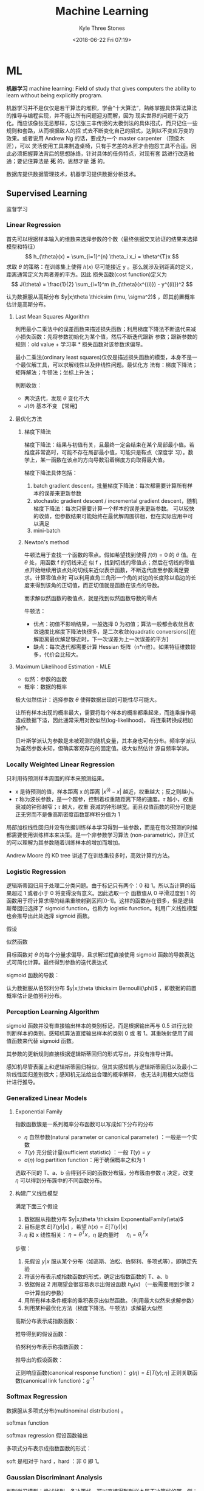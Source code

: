 #+TITLE:       Machine Learning
#+AUTHOR:      Kyle Three Stones
#+DATE:        <2018-06-22 Fri 07:19>
#+EMAIL:       kyleemail@163.com
#+OPTIONS:     H:3 num:t toc:nil \n:nil @:t ::t |:t ^:t f:t tex:t
#+HTML_MATHJAX: align: left indent: 5em tagside: left font: Neo-Euler
#+STARTUP:     latexpreview
#+TAGS:        机器学习, 统计学习
#+CATEGORIES:  机器学习

* ML
*机器学习* machine learning: Field of study that gives computers the ability to learn without being explicitly program.

机器学习并不是仅仅是若干算法的堆积，学会“十大算法”，熟练掌握具体算法算法的推导与编程实现，并不能让所有问题迎刃而解，因为
现实世界的问题千变万化。而应该像张无忌那样，忘记张三丰传授的太极剑法的具体招式，而只记住一些规则和套路，从而根据敌人的招
式去不断变化自己的招式，达到以不变应万变的效果。或者说用 Andrew Ng 的话，要成为一个 master carpenter （顶级木匠），可以
灵活使用工具来制造桌椅，只有手艺差的木匠才会抱怨工具不合适。因此必须把握算法背后的思想脉络，针对具体的任务特点，对现有套
路进行改造融通；要记住算法是 *死* 的，思想才是 *活* 的。

数据库提供数据管理技术，机器学习提供数据分析技术。

** Supervised Learning
监督学习

*** Linear Regression

首先可以根据样本输入的维数来选择参数的个数（最终依据交叉验证的结果来选择模型和特征）
\[ h_{\theta}(x) = \sum_{i=1}^{n} \theta_i x_i = \theta^{T}x \]
求取 \(\theta\) 的策略：在训练集上使得 \(h(x)\) 尽可能接近 y 。那么就涉及到距离的定义，距离通常定义为两者差的平方。因此
损失函数(cost function)定义为
\[ J(\theta) = \frac{1}{2} \sum_{i=1}^m (h_{\theta}(x^{(i)}) - y^{(i)})^2 \]

认为数据服从高斯分布 \(y|x;\theta \thicksim (\mu, \sigma^2)\) ，即其前置概率估计是高斯分布。

**** Last Mean Squares Algorithm
利用最小二乘法中的误差函数来描述损失函数；利用梯度下降法不断迭代来减小损失函数：先将参数初始化为某个值，然后不断迭代跟新
参数；跟新参数的规则：old value + 学习率 * 损失函数对该参数求偏导。

\begin{align}
\theta_j & := \theta_j - \alpha \frac{\partial}{\partial \theta_j} J(\theta) \\
& := \theta_j + \alpha \sum_{i=1}^m (y^{(i)} - h_{\theta}(x^{(i)})) x_j^{(i)}, \quad for \ every \ j \\
& := \theta_j + \alpha (y^{(i)} - h_{\theta}(x^{(i)})) x_j^{(i)}, \quad for \ every \ j; \ outer \ for \ every \ i \\
\end{align}

最小二乘法(ordinary least squares)仅仅是描述损失函数的模型，本身不是一个最优解工具，可以求解线性以及非线性问题。最优化方
法有：梯度下降法；矩阵解法；牛顿法；坐标上升法；

判断收敛：
+ 两次迭代，发现 \(\theta\) 变化不大
+ \(J(\theta)\) 基本不变 【常用】

**** 最优化方法
***** 梯度下降法

梯度下降法：结果与初值有关，且最终一定会结束在某个局部最小值。若维度非常高时，可能不存在局部最小值，可能只是鞍点（深度学
习）。数学上，某一函数在该点的方向导数沿着梯度方向取得最大值。

梯度下降法具体包括：
1. batch gradient descent，批量梯度下降法：每次都需要计算所有样本的误差来更新参数
2. stochastic gradient descent / incremental gradient descent，随机梯度下降法：每次只需要计算一个样本的误差来更新参数。
   可以较快的收敛，但参数结果可能始终在最优解周围徘徊，但在实际应用中可以满足
3. mini-batch

***** Newton's method

牛顿法用于查找一个函数的零点。假如希望找到使得 \(f(\theta) = 0\) 的 \(\theta\) 值。在 \(\theta\) 处，用函数 f 的切线来近
似 f ，找到切线的零值点；然后在切线的零值点开始继续用该点处的切线来近似表示函数，不断迭代直至参数满足要求。计算零值点时
可以利用直角三角形一个角的对边的长度除以临边的长度来得到该角的正切值，而正切值就是函数在该点的导数。

\begin{equation}
\theta := \theta - \frac{f(\theta)}{f'(\theta)} 
\end{equation}

而求解似然函数的极值点，就是找到似然函数导数的零点
\begin{equation}
\theta := \theta - \frac{\ell ' (\theta)}{\ell ''(\theta)} \\
\theta := \theta - H^{-1} _{\theta} \nabla \ell(\theta), \quad Newton-Raphson
\end{equation}

牛顿法：
+ 优点：初值不影响结果，一般选择 0 为初值；算法一般都会收敛且收敛速度比梯度下降法快很多，是二次收敛(quadratic
  conversions)[在解距离最优解足够近时，下一次误差为上一次误差的平方]
+ 缺点：每次迭代都需要计算 Hessian 矩阵（n*n维）。如果特征维数较多，代价会比较大。


**** Maximum Likelihood Estimation - MLE

+ 似然：参数的函数
+ 概率：数据的概率

极大似然估计：选择参数 \(\theta\) 使得数据出现的可能性尽可能大。

让所有样本出现的概率最大，需要将每个样本的概率都乘起来，而连乘操作易造成数据下溢，因此通常采用对数似然(log-likelihood)，
将连乘转换成相加操作。

贝叶斯学派认为参数是未被观测的随机变量，其本身也可有分布。频率学派认为虽然参数未知，但确实客观存在的固定值。极大似然估计
源自频率学派。

*** Locally Weighted Linear Regression

只利用待预测样本周围的样本来预测结果。

\begin{align}
w^{(i)} = exp \left( - \frac{(x^{(i)}-x)^2}{2\tau^2} \right) \\
\sum_i w^{(i)} (y^{(i)} - \theta^T x^{(i)})^2 
\end{align}

+ x 是待预测的值，样本距离 x 的距离 \( |x^{(i)} - x| \) 越近，权重越大；反之则越小。
+ \(\tau\) 称为波长参数，是一个超参，控制着权重随距离下降的速度。\(\tau\) 越小，权重衰减的钟形越窄；\(\tau\) 越大，权重
  衰减的钟形越宽。而且权值函数的积分可能是正无穷而不是像高斯密度函数那样积分值为 1

局部加权线性回归并没有依据训练样本学习得到一些参数，而是在每次预测的时候都需要使用训练样本来决策。是一个非参数学习算法
(non-parametric)，非正式的可以理解为其参数随着训练样本的增加而增加。

Andrew Moore 的 KD tree 讲述了在训练集较多时，高效计算的方法。

*** Logistic Regression

逻辑斯蒂回归用于处理二分类问题。由于标记只有两个：0 和 1。所以当计算的结果超过 1 或者小于 0 将变得没有意义。因此选取一个
函数值从 0 平滑过度到 1 的函数用于将计算求得的结果重映射到区间[0-1]。这样的函数存在很多，但是逻辑斯蒂回归选择了 sigmoid
function，也称为 logistic function。利用广义线性模型也会推导出此处选择 sigmoid 函数。

\begin{align}
g(z) = \frac{1}{1+e^{-z}} \\
h_{\theta}(x) = g({\theta}^T x) = \frac{1}{1 + e^{-{\theta}^T x}}
\end{align}


假设

\begin{align*}
P(y=1|x;\theta) & = h_{\theta} (x) \\
P(y=0|x;\theta) & = 1 - h_{\theta} (x) \\
P(y|x;\theta) & = (h_{\theta} (x))^y (1 - h_{\theta} (x))^{1-y}
\end{align*}

似然函数

\begin{align*}
\ell(\theta) & = ln L(\theta) \\
& = ln \prod_{i=1}^m p(y|x;\theta) \\
& = ln \prod_{i=1}^m (h_{\theta} (x^{(i)}))^{y^{(i)}} (1 - h_{\theta} (x^{(i)}))^{1-y^{(i)}} \\
& = \sum_{i=1}^m y^{(i)} ln h(x^{(i)}) + (1-y^{(i)})ln(1-h(x^{(i)}))
\end{align*}

目标函数对 \(\theta\) 的每个分量求偏导，且求解过程直接使用 sigmoid 函数的导数表达式可简化计算。最终得到参数的迭代表达式

\begin{align}
\frac{\partial}{\partial \theta_j} \ell(\theta) & = (y-h_{\theta}(x))x_j \\
\theta_j & := \theta_j + \alpha \sum_{i=1}^m(y^{(i)} - h_{\theta}(x^{(i)})) x_j^{(i)} \\
\theta_j & := \theta_j + \alpha(y^{(i)} - h_{\theta}(x^{(i)})) x_j^{(i)}
\end{align}

sigmoid 函数的导数：
\begin{equation}
g'(z) = g(z) (1-g(z))
\end{equation}

认为数据服从伯努利分布 \(y|x;\theta \thicksim Bernoulli(\phi)\) ，即数据的前置概率估计是伯努利分布。

*** Perception Learning Algorithm

sigmoid 函数并没有直接输出样本的类别标记，而是根据输出再与 0.5 进行比较判断样本的类别。感知机算法直接输出样本的类别 0 或
者 1。其重映射使用了阈值函数来代替 sigmoid 函数。

\begin{align}
g(z) = \left \{ \begin{array}{} 1 & if \ z \geq 0 \\ 0 & if \ z < 0 \end{array} \right.
\end{align}

其参数的更新规则直接根据逻辑斯蒂回归的形式写出，并没有推导计算。
\begin{align}
\theta_j & := \theta_j + \alpha(y^{(i)} - h_{\theta}(x^{(i)})) x_j^{(i)}
\end{align}

感知机尽管表面上和逻辑斯蒂回归相似，但其实感知机与逻辑斯蒂回归以及最小二阶线性回归差别很大；感知机无法给出合理的概率解释，
也无法利用极大似然估计进行推导。


*** Generalized Linear Models

**** Exponential Family
指数函数簇是一系列概率分布函数可以写成如下分布的分布

\begin{align}
p(y;\eta) = b(y) exp(\eta^T T(y) - a(\eta)) 
\end{align}

+ \(\eta\) 自然参数(natural parameter or canonical parameter) ：一般是一个实数
+ \(T(y)\) 充分统计量(sufficient statistic) ：一般 \( T(y) = y \)
+ \(a(\eta)\) log partition function：用于确保概率之和为 1

选取不同的 T、a、b 会得到不同的函数分布簇，分布簇由参数 \(\eta\) 决定，改变 \(\eta\) 可以得到分布簇中的不同函数分布。

**** 构建广义线性模型
满足下面三个假设
1. 数据服从指数分布 \(y|x;\theta \thicksim ExponentialFamily(\eta)\)
2. 目标是求 \(E[T(y)|x]\) ，希望 \(h(x)=E[T(y)|x]\)
3. \(\eta\) 和 x 线性相关： \(\eta=\theta^Tx\)，\(\eta\) 是向量时 \(\quad \eta_i = \theta_i^Tx\)  

步骤：
1. 先假设 \(y|x\) 服从某个分布（如高斯、泊松、伯努利、多项式等），即确定先验
2. 将该分布表示成指数函数的形式，确定出指数函数的 T、a、b
3. 依据假设 2 用期望会很容易表示出假设函数 \(h_{\theta}(x)\) （一般需要用到步骤 2 中计算出的参数）
4. 用所有样本条件概率的乘积表示出似然函数。（利用最大似然来求解参数）
5. 利用某种最优化方法（梯度下降法、牛顿法）求解最大似然

高斯分布表示成指数函数：
\begin{align*}
T(y) & = y \\
\eta & = \mu \\
a(\eta) & = \frac{ {\mu}^2 }{2} = \frac{ {\eta}^2 }{2} \\
b(y) & = \frac{1}{\sqrt{2\pi}} e^{\frac{-y^2}{2}}
\end{align*}

推导得到的假设函数：
\begin{align*}
h_{\theta}(x) & = E[y|x;\theta] \\
& = \mu \\
& = \eta \\
& = {\theta}^T x
\end{align*}

伯努利分布表示称指数函数：
\begin{align*}
T(y) & = y \\
\eta & = ln \frac{\phi}{1-\phi} \\
a(\eta) & = -ln(1-\phi) \\
& = ln(1+e^{\eta}) \\
b(y) & = 1
\end{align*}

推导出的假设函数：
\begin{align*}
h_{\theta}(x) & = E[y|x;\theta] \\
& = \phi \\
& = \frac{1}{1+e^{-\eta}} \\
& = \frac{1}{1+e^{-{\theta}^T x}}
\end{align*}


正则响应函数(canonical response function)： \(g(\eta) = E[T(y);\eta]\)
正则关联函数(canonical link function)：\(g^{-1}\)

*** Softmax Regression

数据服从多项式分布(multinominal distribution) 。

softmax function

\begin{align}
\phi_i = \frac{e^{\eta_i}}{\sum_{j=1}^k e^{\eta_j}}
\end{align}

softmax regression 假设函数输出

\begin{align}
h_{\theta}(x) & = E[T(y) | x;\theta] \\
& = E \left[ \left. \begin{array}{c} \mathit{1}\{y=1\} \\ \mathit{1}\{y=2\} \\ \vdots \\ \mathit{1}\{y=k-1\}  \end{array} 
\right | x;\theta \right] \\
& = \left[ \begin{array}{c} \phi_1 \\ \phi_2 \\ \vdots \\ \phi_{k-1} \end{array} \right] \\
& = \left[ \begin{array}{c} \frac{e^{\theta_1^Tx}}{\sum_{j=1}^k e^{\theta_j^Tx}} 
\\ \frac{e^{\theta_2^Tx}}{\sum_{j=1}^k e^{\theta_j^Tx}} 
\\ \vdots 
\\ \frac{e^{\theta_{k-1}^Tx}}{\sum_{j=1}^k e^{\theta_j^Tx}}
\end{array} \right]
\end{align}

多项式分布表示成指数函数的形式：
\begin{align*}
T(i) & = [ \begin{array}{} 0 & 0 & \cdots & 1_i & \cdots & 0 \end{array} ]_{k-1}^T \\
\eta & = \left[ \begin{array}{c} ln(\frac{\phi_1}{\phi_k}) \\ ln(\frac{\phi_2}{\phi_k}) \\ \vdots 
\\ ln(\frac{\phi_{k-1}}{\phi_k}) \end{array} \right] \\
a(\eta) & = -ln({\phi}_k) \\
b(y) & = 1
\end{align*}

soft 是相对于 hard ，hard ：非 0 即 1。

*** Gaussian Discriminant Analysis

判别学习模型：尝试找到一条决策线，可以直接得到新样本属于决策线的哪一侧；即由数据直接学习决策函数 f(X) 或者条件概率分布
P(Y|X) 作为预测的模型。特点：准确率更高，简化学习问题（可以对数据进行各种程度上的抽象，定义特征并使用特征）。典型的判别
模型包括： k 近邻法、感知机、决策树、逻辑斯蒂回归模型、最大熵模型、支持向量机、提升方法、条件随机场。

生成学习模型：分别为每个类别建模，判定新样本更符合哪个类别。由数据学习联合概率分布 P(Y|X) ，然后求出条件概率分布 P(Y|x)
作为预测模型。特点：可以还原出联合概率分布，学习收敛速度更快，存在隐变量时仍可以使用。典型的生成模型有：朴素贝叶斯法、隐
马尔科夫模型。

*** Mixture of Gaussian

*** Factor Analysis

*** Support Vector Machines - SVM
*SVM 的基本思想就是求解能够正确划分训练数据集并且几何间隔最大的分离超平面。* 

先写算法的最终求解方法，步骤。认为此时已经知晓所有知识。

**** 算法步骤
1. 构造含约束的最优化问题；根据 KKT 条件求得分离超平面的表达式
2. 求得相应的对偶问题
3. 利用 SMO 算法高效求解对偶问题，得到分离超平面的参数值
4. 依据分离超平面来处理新样本

再写一些术语的解释

**** 算法演进过程：

\begin{align}
\max_{w, b} & \gamma \\
s.t. \quad & y^{(i)} \left( \frac{w}{||w||} \cdot x^{(i)} + \frac{b}{||w||} \right) 
\geq \gamma, \quad i=1,2,\cdots,m
\end{align}

\begin{align}
\max_{w, b} & \frac{\hat{\gamma}}{||w||} \\
s.t. \quad & y^{(i)} \left( w \cdot x^{(i)} + b \right) \geq \hat{\gamma}, \quad i=1,2,\cdots,m
\end{align}

\begin{align}
\min_{w, b} & \frac{1}{2}||w||^2 \\
s.t. \quad & y^{(i)} \left( w \cdot x^{(i)} + b \right) \geq 1, \quad i=1,2,\cdots,m
\end{align}

\begin{align}
\min_{w, b, \color{red}{\xi_i}} & \frac{1}{2}||w||^2 + C\sum_{i=1}^m \xi_i \\
s.t. \quad & y^{(i)} \left( w \cdot x^{(i)} + b \right) \geq 1 - \xi_i, \quad i=1,2,\cdots,m \\
& \xi_i \geq 0, \quad i=1,2,\cdots,m
\end{align}

\begin{align}
\max_{\alpha} & W(\alpha) = \sum_{i=1}^m \alpha_i - 
\frac{1}{2} \sum_{i,j=1}^m y^{(i)}y^{(j)} \alpha_i\alpha_j \left \langle x^{(i)},x^{(j)} \right \rangle \\
s.t. \quad & 0 \leq \alpha_i \leq C, \quad i = 1,2,\cdots,m \\
& \sum_{i=1}^m \alpha_i y^{(i)} = 0
\end{align}

\begin{align}
\max_{\alpha} & W(\alpha) = \sum_{i=1}^m \alpha_i - 
\frac{1}{2} \sum_{i,j=1}^m y^{(i)}y^{(j)} \alpha_i\alpha_j K( x^{(i)},x^{(j)} ) \\
s.t. \quad & 0 \leq \alpha_i \leq C, \quad i = 1,2,\cdots,m \\
& \sum_{i=1}^m \alpha_i y^{(i)} = 0
\end{align}

\begin{align}
w^* & = \sum_{i=1}^m \alpha_i^* y^{(i)} x^{(i)} \\
b^* & = y^{(i)} - \sum_{i=1}^m \alpha_i^* y^{(i)} K(x^{(i)}, x^{(j)}) \\
f(x) & = sign \left( \sum_{i=1}^m \alpha_i^* y^{(i)} K(x \cdot x^{(i)}) + b^* \right)
\end{align}

1. 因为 SVM 学习算法的目标是最大化几何间隔\(\gamma\)，所以构建相应的模型，其目标函数表示为最大化几何间隔，同时约束每个训
   练样本距离分离超平面的距离大于该几何间隔。
2. 由于最终需要求解的是分离超平面的权重，所以需要利用几何间隔与函数间隔的关系，让目标函数中显示出现分离超平面的权重；即
   将目标函数和约束中的几何间隔统一改为函数间隔 \(\hat{\gamma}\)。
3. 函数间隔的取值并不影响上述最优化问题的解（当分离超平面的权重成比例变化时，函数间隔也呈现相应比例的变化），即函数间隔
   成比例变化时对不等式约束没有影响（相当于不等式的两边同时乘以该变化系数），对目标函数的优化也没有影响（目标函数的分子
   和分母同时乘以该变化系数）。为了简化模型表达式，取函数间隔为 *1* 。
4. 此时目标函数的分子为 1 ，分母为分离超平面的权重，且为求最大值。由于权重处于分母时，不利于求解，此时只需要最小化目标函
   数的分母即可。同时将权重转化为二次。此时的约束最优化问题与原问题是等价的，这是一个凸二次规划问题（convex quadratic
   programming）。Andrew Ng 讲解上述的变化都是在将非凸优化问题转化成凸优化问题。
5. 由于存在线性不可分以及 outliers 让分离超平面变差的可能。使函数间隔不再始终大于1，将函数间隔减去一个松弛变量，即函数间
   隔大于\(1-\xi_i\)。由于不再要求函数间隔始终大于1，所以可以找打一个分离超平面来分割不同的类别。但同时也不希望松弛变量
   太大，所以在目标函数中增加相应的正则化项（这里使用的是\(\ell_1\) regularization）。同时使用C来调节权重与松弛变量在目
   标含住中的比例关系。
6. 由于该凸二次规划问题求解时间复杂度较高，所以转而去求解相应的对偶问题。使用对偶问题可以高效求解，同时可以使用核函数。
7. 如果可以将特征都转换成內积的表示形式，就可以使用核函数。转换成內积形式以后，将表达式中的\(x\)转换成\(\phi(x)\) 就表示
   使用了核函数。而且并不需要知道\(\phi(x)\)的具体表达式，只需要代入\(\phi(x)^T \phi(z)\)乘积的结果，即选取的核函数的表
   达式\(K(\phi(x),\phi(z))\)就可以，这样将大大简化计算。
8. 另外转换成对偶问题后，可以使用 SMO（sequential minimal optimization）算法来高效求解参数\(\alpha_1,\cdots,\alpha_m\)

**** 术语解释
***** 原问题 - 对偶问题
虽然有很多的最优化算法可以求解该凸二次规划问题，但是当训练样本容量很大时，这些算法往往变得非常低效。而当参数满足
Karush-Kuhn-Tucker (KKT) 条件时，原问题和对偶问题的解相同；并且将原问题转换成对偶问题后，可以使用 SMO 算法高效求解，所以
才提出了原问题(primal program)及对偶问题(dual problem)。事实上这里使用的是拉格朗日对偶性(Lagrange duality)，原问题和对偶
问题的函数表达式都是拉格朗日函数(Lagrange function)。我们需要解决的问题一般都是含约束的最优化问题，而求解含约束的最优化
问题，一种有效的方法就是使用拉格朗日乘数法。使用拉格朗日乘数法首先构造拉格朗日函数，然后对拉格朗日函数参数的不同求解顺序
构成了原问题及对偶问题。

\begin{align}
\min_{w} & f(w) \\
s.t. \quad & g_i (w) \leq 0, \quad i=1,2,\cdots,k \\
& h_i (w) = 0, \quad i=1,2,\cdots,l
\end{align}

\begin{equation}
\mathcal{L}(w,\alpha,\beta) = f(w)+ \sum_{i=1}^k \alpha_i g_i(w) + \sum_{i=1}^l \beta_i h_i(w)
\end{equation}

\begin{align}
\theta_p(w) & = \max_{\alpha,\beta:\alpha_i \geq 0} \mathcal{L}(w, \alpha, \beta) \\
\min_w \theta_p(w) & = \min_w \max_{\alpha,\beta:\alpha_i \geq 0} \ L(w, \alpha, \beta) \\
p^* & = \min_w \ \theta_p(w) 
\end{align}

\begin{align}
\theta_D(\alpha, \beta) & = \min_w \mathcal{L}(w, \alpha, \beta) \\

\max_{\alpha,\beta:\alpha_i \geq 0} \theta_D(\alpha, \beta) & = \max_{\alpha,\beta:\alpha_i \geq 0}\ 
\min_w \mathcal{L}(w, \alpha, \beta) \\

d^* & = \max_{\alpha,\beta:\alpha_i \geq 0} \theta_D(\alpha, \beta)
\end{align}

\begin{equation}
d^* = \max_{\alpha,\beta:\alpha_i \geq 0}\min_w \mathcal{L}(w, \alpha, \beta) \leq
\min_w \max_{\alpha,\beta:\alpha_i \geq 0} \mathcal{L}(w, \alpha, \beta) = p^*
\end{equation}

将原始的问题转换成拉格朗日函数，其中\(\alpha_i\) 和 \(\beta_i\)都是拉格朗日乘子，而且不等式约束\(g_i(w)\leq0\)，要求其拉
格朗日乘子\(\alpha_i\geq0\)。此时只要不满足等式或者不等式约束，也就是存在一个或者多个\(i\)使得\(g_i(w) \ge 0\)或者
\(h_i(w)\neq0\)，那么求解\(\theta_p(w)\)的结果必然是无穷大；而当所有的\(i\)都满足约束时，\(\theta_p(w)=f(w)\)，此时两者
等价，再对\(\theta_p(w)\)参数\(w\)求最小，即为原始问题。也就是说，两者是等价的，相当于同一个问题。

\begin{align}
\theta_p(w) = \left\{ \begin{array}{} f(w) & 如果w满足原约束 \\
\infty & 否则 \end{array} \right.
\end{align}

而对偶问题就是调节一下求解的参数的顺序。原问题中先对参数\(\alpha,\beta\)求最大，然后对\(w\)求最小；对偶问题中先对参数
\(w\)求最小，然后再对参数\(\alpha,\beta\)求最大，也就是对调了 max 和 min 的求解顺序，仅此而已。

由于\(\max \min(\cdots) \leq \min \max(\cdots)\)，所以\(d^* \leq p^*\)。并且当\(w,\alpha,\beta\)满足 KKT 条件时，原问题的解和
对偶问题的解相同即\(p^*=d^*\)。反之也成立，即如果原问题和对偶问题的解相同，那么\(w,\alpha,\beta\)满足 KKT 条件。

\begin{align}
\frac{\partial}{\partial w_i} \mathcal{L}(w^*,\alpha^*,\beta^*) & = 0, \quad i=1,2,\cdots,n \\
\alpha_i^*g_i(w^*) & = 0, \quad i=1,2,\cdots,k \label{kkt:ducom} \\
g_i(w^*) & \leq 0, \quad i=1,2,\cdots,k \\
\alpha^* & \geq 0, \quad i=1,2,\cdots,k \\
h_i(w) & = 0, \quad i=1,2,\cdots,l \\
\end{align}

公式\(\eqref{kkt:ducom}\)称为 KKT 对偶互补条件（KKT dual complementary condition）；由此条件可知，若\(\alpha_i^* > 0\)，
则\(g_i(w^*) = 0\)。这个条件是说明 SVM 只有少数支撑向量的关键，同时也用于证明 SMO 算法收敛性。

具体到 SVM 算法，原问题的拉格朗日函数是

\begin{align}
\mathcal{L}(w,b,\xi,\alpha,\mu) = & \frac{1}{2}||w||^2 + C\sum_{i=1}^m\xi_i \notag \\
& - \sum_{i=1}^m\alpha_i[y^{(i)}(w \cdot x^{(i)} + b)-1 + \xi_i] - \sum_{i=1}^m\mu_i\xi_i \\
其中 & \alpha_i \geq 0; \mu_i \geq 0 \quad 两者都是拉格朗日乘子 \notag
\end{align}

对偶问题是拉格朗日函数的极大极小问题。首先求\(\mathcal{L}(w,b,\xi,\alpha,\mu)\)对\(w,b,\xi\)求极小，分别求导并令导数为0

\begin{align}
\nabla_w \mathcal{L}(w,b,\xi,\alpha,\mu) & = w - \sum_{i=1}^m \alpha_i y^{(i)} x^{(i)} = 0 \\
\nabla_b \mathcal{L}(w,b,\xi,\alpha,\mu) & = -\sum_{i=1}^m \alpha_i y^{(i)} = 0 \\
\nabla_{\xi_i} \mathcal{L}(w,b,\xi,\alpha,\mu) & = C - \alpha_i -\mu_i = 0
\end{align}

得到

\begin{align}
w=\sum_{i=1}^m \alpha_i y^{(i)} x^{(i)} \\
\sum_{i=1}^m \alpha_i y^{(i)} = 0 \\
C- \alpha_i -\mu_i = 0
\end{align}

将结果带入原问题的拉格朗日函数，

\begin{align}
\min_{w,b,\xi} \mathcal{L}(w,b,\xi,\alpha,\mu) = -\frac{1}{2}\sum_{i=1}^m\sum_{i=1}^m \alpha_i\alpha_j 
y^{(i)}y^{(j)} \langle x^{(i)}x^{(j)} \rangle + \sum_{i=1}^m\alpha_i
\end{align}

再对\(\min_{w,b,\xi}\mathcal{L}(w,b,\xi,\alpha,\mu)\)求参数\(\alpha\)的极大，就得到了对偶问题目标函数的表达式，连同上面得
到的约束，共同构成对偶问题：

\begin{align}
\max_\alpha & = -\frac{1}{2}\sum_{i=1}^m\sum_{i=1}^m \alpha_i\alpha_j y^{(i)}y^{(j)} 
\langle x^{(i)}x^{(j)}\rangle + \sum_{i=1}^m\alpha_i \\
s.t. \quad & = \sum_{i=1}^m \alpha_i y^{(i)} = 0 \\
& C - \alpha_i - \mu_i = 0, \quad i=1,2,\cdots,m \\
& \alpha_i = 0, \quad i=1,2,\cdots,m \\
& \mu_i \geq = 0, \quad i=1,2,\cdots,m
\end{align}

最后利用倒数第三个等式约束消去变量\(\mu_i\)，只留下变量\(\alpha_i\)，得到\(0 \leq \alpha_i \leq C\)，同时将目标函数中的
输入属性的內积\(\langle x^{(i)},x^{(j)} \rangle\)替换成核函数\(\langle \phi(x^{(i)}),\phi(x^{(j)}) \rangle\)，并且直接使
用核函数的最终形式\(K(x^{(i)},x^{(j)})\)得到对偶问题的最终形式

\begin{align}
\max_{\alpha} W(\alpha) & = \sum_{i=1}^m \alpha_i - 
\frac{1}{2} \sum_{i,j=1}^m y^{(i)}y^{(j)} \alpha_i\alpha_j K( x^{(i)},x^{(j)} ) \\
s.t. \quad & 0 \leq \alpha_i \leq C, \quad i = 1,2,\cdots,m \\
& \sum_{i=1}^m \alpha_i y^{(i)} = 0
\end{align}

***** Kernel
使用核函数的方法：将原始输入的属性值\(x\)变换成\(\phi(x)\)特征作为算法的输入（仅此而已，不知道为什么原来就一直没有看懂）。
只是在具体运用时利用了一点小技巧，并不是直接去计算映射后的值然后再去计算，而是先将原始输入属性值表示称內积的形式，然后巧
妙的用核函数来代替內积。这样做的优势：将核函数代替內积可以高效计算；同时可以将特征映射到高维空间，从而将原来线性不可分的
问题转换成线性可分。

一般来说，如果输入空间\(x^{(i)} \in \mathbb{R}^n\)，对应的标记有两类\(y^{(i)} \in \{-1,1\}\)，如果能用\(\mathbb{R}^n\)中
的一个超曲面将正负实例正确分开，则称这个问题为非线性可分问题。而非线性问题往往不好求解，一般采取非线性变换， *将非线性问
题转换成线性问题* ，通过求解变换后的线性问题来得到原来的非线性问题的解。

用线性分类方法求解非线性问题分为两步：首先使用一个变换将原空间的数据映射到新空间；然后在新空间里用线性分类学习方法从训练
数据中学习分类模型。核技巧就是这样的方法。支撑向量机使用核技巧的基本想法就是通过一个非线性变换将输入空间对应到一个特征空
间，使得在输入空间\(\mathbb{R}^n\)中的超曲面对应于特征空间\(\mathcal{H}\)中的超平面，这样学习任务通过在特征空间中求解线
性支持向量机就可以完成。其中输入空间为欧式空间\(\mathbb{R}^n\)或离散空间，特征空间为希尔伯特空间\(\mathcal{H}\)（no see）。

设\(\mathcal{X}\)是输入空间，\(\mathcal{H}\)为特征空间，如果存在一个从\(\mathcal{X}\)到\(\mathcal{H}\)的映射，
\[\phi(x):\mathcal{X} \to \mathcal{H} \]使得对所有的\(x,z \in \mathcal{X}\)，函数\(K(x,z)\)满足\[K(x,z)=\phi(x) \cdot
\phi(z)\]则称\(K(x,z)\)为核函数。

核函数的想法是，在学习和预测时，只使用核函数\(K(x,z)\)，而不显示的定义映射函数\(\phi\)，这将比直接计算\(\phi(x) \cdot
\phi(z)\)容易的多。由于算法中所有的属性值（例如目标函数和决策函数）都可以表示成內积的形式\(\langle x,z \rangle\)，因为需
要将所有的\(x\)都替换成\(\phi(x)\)，那么直接将內积替换成\(\langle\phi(x),\phi(z)\rangle\)的形式，而
\(\langle\phi(x),\phi(z)\rangle\)就是一个核函数，直接带入\(K(x,z)\)的表达式就可以。最终结果就是将算法中所有的內积都直接
替换成核函数即可；根本无需计算映射，也根本无需知道映射函数的表达式，只需要使用核函数的最终表达式。而且核函数并不单单可以
应用在支撑向量机上，所有可以将输入属性表示成內积的形式的算法都可以使用。

对于给定的核\(K(x,z)\)，特征空间\(\mathcal{H}\)和映射函数\(\phi\)的取法并不唯一。特征空间可以不同，即便在同一个特征空间
也可以取不同的映射。

TODO 举一个核函数和映射函数表达式的例子

*核函数的选取：* 有时可以选择标准的核函数，有时需要自己根据问题构造核函数（需要阅读相应的论文来了解怎样为一个新问题发明
一个新的核函数）。

通常所说的核函数就是正定核函数（positive definite kernel function）。根据 Mercer 定理，正定核函数的 *充要条件* ：设已知
\(K:\mathbb{R}^n \times \mathbb{R}^n \to \mathbb{R} \)，则\(K(x,z)\)是正定核函数的充要条件是对任意
\(\{x^{(1)},x^{(2)},\cdots,x^{(m)}\},\ (m < \infty) \)，相应的核矩阵 Gram 矩阵\(K=[ K(x^{(i)},x^{(j)}) ]_{m \times m} \)
是对称半正定的。

*常用核函数:* 高斯核函数（Gaussian kernel function）\[ K(x,z) = exp \left( -\frac{||x-z||^2}{2\sigma^2} \right) \] 多项
式核函数（polynomial kernel function）\[ K(x,z) = (x^T z +c)^d \] 字符串核函数（string kernel function）

支撑向量机，通过核函数将数据映射到高维空间只是增大了数据线性可分的可能性，但无法确保映射后一定线性可分。因此需要使用
\(\ell 1\)正则化来修正模型；同时也使得分割线对 outliers 不那么敏感。

***** 决策函数
决策函数即算法最终得到的分离超平面的表达式。分离超平面\(w^*,b^*\)的表达式由原问题通过满足 KKT 条件求解得到，而表达式中参
数具体的值由对偶问题通过 SMO 算法求得。原问题可以表示为

\begin{align}
\min_{w, b,\xi_i} & \frac{1}{2}||w||^2 + C\sum_{i=1}^m \xi_i \\
s.t. \quad & -[y^{(i)} \left( w \cdot x^{(i)} + b \right) - 1 + \xi_i] \leq 0, \quad i=1,2,\cdots,m \\
& -\xi_i \leq 0, \quad i=1,2,\cdots,m
\end{align}

拉格朗日函数

\begin{align}
\mathcal{L}(w,b,\xi,\alpha,\mu) = & \frac{1}{2}||w||^2 + C\sum_{i=1}^m\xi_i \notag \\
& - \sum_{i=1}^m\alpha_i[y^{(i)}(w \cdot x^{(i)} + b)-1 + \xi_i] - \sum_{i=1}^m\mu_i\xi_i 
\end{align}

解满足 KKT 条件

\begin{align}
& \partial_w\mathcal{L}(w^*,b^*,\xi^*,\alpha^*,\mu^*) = w^* - \sum_{i=1}^m \alpha_i^* y^{(i)} x^{(i)} = 0 \\
& \partial_b\mathcal{L}(w^*,b^*,\xi^*,\alpha^*,\mu^*) = -\sum_{i=1}{m} \alpha_i^* y^{(i)} = 0 \\
& \partial_{\xi}\mathcal{L}(w^*,b^*,\xi^*,\alpha^*,\mu^*) = C - \alpha^* - \mu^* = 0 \\
& \alpha_i^* [y^{(i)} \left( w \cdot x^{(i)} + b \right) - 1 + \xi_i] = 0 \\
& \mu_i^* \xi_i^* = 0 \\
& -[y^{(i)} \left( w \cdot x^{(i)} + b \right) - 1 + \xi_i] \leq 0 \\
& -\xi_i^* \leq 0 \\
& \alpha_i^* \geq 0 \\
& \mu_i^* \geq 0
\end{align}

求解上面的方程，\(w^*\)较易求解。再由 KKT 对偶互补条件可知，当存在\(\alpha_i^*\)满足\(0 < \alpha_i^* < C\)时，
\(y^{(i)}(w^* \cdot x^{(i)} + b^*) - 1 = 0\)，从而可求得\(b^*\)。其中会利用一个小技巧\(y^{(i)} \cdot y^{(i)} = 1\)，并用
核函数替换內积最终得到

\begin{align}
w^* & = \sum_{i=1}^m \alpha_i^* y^{(i)} x^{(i)} \\
b^* & = y^{(i)} - \sum_{i=1}^m \alpha_i^* y^{(i)} K(x^{(i)}, x^{(j)}) \\
& \sum_{i=1}^m \alpha_i^* y^{(i)} K(x \cdot x^{(i)} ) + b^* = 0 \\
f(x) & = sign \left( \sum_{i=1}^m \alpha_i^* y^{(i)} K(x \cdot x^{(i)}) + b^* \right)
\end{align}

***** 支撑向量
在线性不可分的情况下，将对偶问题的解中对应\(\alpha_i^* > 0\)的样本点\((x^{(i)},y^{(i)})\)称为支撑向量。软间隔的支撑向量
可能在任何地方：可以在间隔边界上；可以在间隔边界与分离超平面之间；也可以在分离超平面误分的一侧。
+ 若\(\alpha_i^* < C\)，则\(\xi_i=0\)：支撑向量落在边界线上
+ 若\(\alpha_i^* = C, \quad 0 < \xi_i < 1\)，则分类正确：支撑向量在间隔边界与分离超平面之间
+ 若\(\alpha_i^* = C, \quad \xi_i = 1\)，则支撑向量位于分离超平面上
+ 若\(\alpha_i^* = C, \quad \xi_i > 1\)，则支撑向量位于分离超平面误分的一侧
note：\(0 \leq \alpha_i^* \leq C, \quad 1-\xi_i\)是函数间隔；只有\(\alpha_i \ne 0\)对应的样本点才是支撑向量？？？可能
KKT 对偶互补条件中两个变量都为零？？？ TODO


***** Sequential Minimal Optimization
*坐标上升法：* 当求解多变量最优化问题且不存在约束的时候，可以使用坐标上升法（和梯度下降法以及牛顿法都是最优化方法）来求
解。利用两层循环来实现，外层循环便利所有样本，内层循环便利所有变量。在内层循环中每次仅优化一个变量，同时固定其他的变量不
变，针对该变量来优化目标函数。这样总是沿着和坐标轴平行的方向取得最大值，而且选取往最优解移动的速度最快的变量来求解。

序列最小最优化算法求解的对象是凸二次规划的对偶问题：

\begin{align}
\max_{\alpha} W(\alpha) & = \sum_{i=1}^m \alpha_i - 
\frac{1}{2} \sum_{i,j=1}^m y^{(i)}y^{(j)} \alpha_i\alpha_j K(x^{(i)},x^{(j)}) \\
s.t. \quad & 0 \leq \alpha_i \leq C, \quad i = 1,2,\cdots,m \\
& \sum_{i=1}^m \alpha_i y^{(i)} = 0
\end{align}

在该问题中变量是拉格朗日乘子\(\alpha_i\)，每个样本都有一个拉格朗日乘子，变量的总数等于训练样本的个数\(m\)

算法基本思路：因为 KKT 条件是该最优化问题的充分必要条件，当所有变量都满足该最优化问题的 KKT 条件，那么这个最优化问题的解
就得到了。否则，选择两个变量，固定其他变量，针对这两个变量构建二次规划问题，而求解该二次规划子问题将使得目标函数值变大。
这样将问题不断分解为子问题，并对子问题求解，直到所有的变量都满足 KKT 条件。

由于构建的二次规划子问题可以通过解析的方法求解，这样就大大提高了整个算法的计算速度（迭代会很耗时的）。另外由于约束
\(\sum_{i=1}^m \alpha_i y^{(i)} = 0\)的存在，无法只更改一个变量，因为当其他的变量值都不改变时，该变量的值也会由于约束的存在
而固定无法改变。所以子问题每次都会同时更新两个变量，在满足约束的条件下来求解二次规划问题。

SMO 是启发式算法：好像两个变量的选择方法是启发式搜索算法（不确定）。

整个 SMO 算法包括两个部分：\(\textcircled{1}\)求解两个变量二次规划的解析方法；\(\textcircled{2}\)选择变量的启发式方法。

****** 两个变量二次规划的求解方法
每个子问题都可以转换成一个变量的二次函数，很容易求得解析解。

假设利用启发式方法选择出两个变量\(\alpha_1,\alpha_2\)，其他变量\(\alpha_3,\alpha_4,\cdots,\alpha_m\)固定不变，由约束可知
\( \alpha_1 y^{(1)} + \alpha_2 y^{(2)} = -\sum_{i=3}^{m} \alpha_i y^{(i)} \)由于公式右侧是固定的，使用一个常量符号
\(\zeta\)替代

\begin{equation}
\alpha_1 y^{(1)} + \alpha_2 y^{(2)} = \zeta
\end{equation}

虽然要同时更新两个变量，但其实只有一个自由变量。此处使用\(\alpha_2\)表示\(\alpha_1\)，利用\({(y^{(1)})}^2 = 1\)

\begin{equation}
\alpha_1 = ( \zeta - \alpha_2 y^{(2)} ) y^{(1)}
\end{equation}

因此目标函数可以写成

\begin{equation}
W(\alpha_1,\alpha_2,\cdots,\alpha_m) = W((\zeta - \alpha_2 y^{(2)})y^{(1)},\alpha_2,\alpha_3,\cdots,\alpha_m)
\end{equation}

由于将\(\alpha_3,\alpha_4,\cdots,\alpha_m\)视为固定值，目标函数可以看做关于\(alpha_2\)的二次函数，可以写成
\(a\alpha_2^2 + b\alpha_2 + c\)的形式，在没有约束的情况下，可以很容易的通过求导并令导数为零得到极值。

同时每个变量都必须满足约束\(0 < \alpha_i < C\)，具体到一个子问题上，对于变量\(\alpha_1,\alpha_2\)，两个变量都必须约束在
\([0,C] \times [0, C]\)的方框中，再加上上面的线性约束，\(\alpha_1,\alpha_2\)必须约束在被方框截断的直线上。从而\(L \leq
\alpha_2^{new} \leq H\)，其中L与H是\(\alpha_2^{new}\)所在的对角线段端点的界。另外线性约束中的常量\(\zeta\)可以用
\(\alpha_1 \pm \alpha_2\)表示

\begin{align}
& if \ y^{(1)} \neq y^{(2)} \notag \\
& L=\max(0, \alpha_2^{old} - \alpha_1^{old}),  H=\min(C,C+\alpha_2^{old}-\alpha_1^{old}) \\
& if \ y^{(1)} = y^{(2)} \notag \\
& L=\max(0,\alpha_2^{old} + \alpha_1^{old}-C), H=\min(C,\alpha_2^{old}+\alpha_2{old}) 
\end{align}

先只要求满足线性约束，求解得到\alpha_2^{new,unclipped} 然后再裁剪来满足 box constraints

\begin{align}
\alpha_2^{new} = \left\{ \begin{array}{} H & if \alpha_2^{new,unclipped} > H \\
\alpha_2^{new,unclipped} & if L \leq \alpha_2^{new,unclipped} \leq H \\
L & if \alpha_2^{new,unclipped} < L \end{array} \right.
\end{align}

再利用线性约束求得\(\alpha_1^{new}\)

\begin{equation}
\alpha_1^{new} = \alpha_1^{old} + y^{(1)}y^{(2)} (\alpha_2^{old} - \alpha_2^{new})
\end{equation}

\(\alpha_2\)的求解：为了叙述方便，记\[g(x)=\sum_{i=1}^m \alpha_i y^{(i)} K(x^{(i)},x) + b\] 令
\[E_i = g(x^{(i)}) - y^{(i)} = (\sum_{j=1}^m \alpha_j y^{(j)} K(x^{(j)},x^{(i)}) + b) - y^{(i)}, \quad i=1,2 \]
用于表示g(x)对输入x^{(i)}的预测值与真实值y^{(i)}之差。最终可得

\begin{align}
\alpha_2^{new,unclipped} = \alpha_2^{old} + \frac{y^{(2)} (E_1 - E_2)}{\eta} \\
\eta = K_{11} + K_{22} -2K_{12} = ||\phi(x^{(1)}) - \phi(x^{(2)}||^2
\end{align}

其中\(\phi(x)\)是输入空间到特征空间的映射

****** 变量选择方法
SMO 称第一个变量的选择为外层循环，第二个变量的选择为内层循环。外层循环在训练样本中选择违反 KKT 条件最严重的样本点，将其
对应的变量作为第一个变量。内层循环的标准是希望选择的变量有足够大的变化。

\begin{align}
KKT 条件 \notag \\
\alpha_i = 0 \Leftrightarrow y^{(i)}g(x^{(i)}) \geq 1 \\
0 < \alpha_i < C \Leftrightarrow y^{(i)}g(x^{(i)})=1 \\
\alpha_i = C \Leftrightarrow y^{(i)}g(x^{(i)}) \leq 1 \\
其中 g(x^{(i)}) = \sum_{j=1}^m \alpha_j y^{(j)} K(x^{(i)}, x^{(j)}) + b
\end{align}

外层循环首先遍历所有满足条件\(0 < \alpha_i < C\)的样本点，即在间隔边界上的支撑向量点，检验他们是否满足 KKT 条件；如果这
些样本点都满足 KKT 条件，那么遍历整个训练集，检验他们是否满足 KKT 条件。这里的满足 KKT 条件都有一定的误差容忍范围，典型
值为0.001~0.01。什么叫做违反最严重？实际值与要求值差别比较大？ TODO

内层循环选择\(\alpha_2\)，由于\(\alpha_2^{new}\)依赖于\(|E_1 - E_2|\)，一种简单的做法是通过使\(|E_1 - E_2|\)最大来使得
\(\alpha_2\)有足够大的变化。由于\(\alpha_1\)已经确定，\(E_1\)也随之确定。如果\(E_1\)是正的，那么选择最小的\(E_i\)作为
\(E_2\)；如果\(E_1\)是负的，那么选择最大的\(E_i\)作为\(E_2\)。

为了节省计算时间，将所有的\(E_i\)值保存在一个列表中。

在特殊情况下，如果内层循环通过以上方法选择的\(\alpha_2\)不能使目标函数有足够的上升，那么采用以下启发式规则继续选择
\(\alpha_2\)。遍历在间隔边界上的支撑向量点，依次将其对应的变量作为\(\alpha_2\)试用，直到目标函数有足够的上升。若找不到合
适的\(\alpha_2\)，那么遍历训练数据集；若仍找不到合适的\(\alpha_2\)，则放弃之前选择的\(\alpha_1\)，再通过外层循环寻找另外
的\(\alpha_1\)。注：这里目标函数是上升还是下降要看目标函数具体是在求最大还是最小。

计算阈值\(b\)和差值\(E_i\)：在每次完成两个变量的优化后，都要重新计算阈值\(b\)。当\(0 < \alpha_1^{new} < C\)时，由 KKT 条
件可知\(\sum_{i=1}^m \alpha_i y^{(i)} K_{i1} + b = y^{(1)}\)和\(E_1\)的定义

\(E_1 = \sum_{i=3}^m \alpha_i y^{(i)} K_{i1} + \alpha_1^{old}y^{(1)}K_{11} + \alpha_2^{old}y^{(2)}K_{21} + b^{old} - y^{(1)}\)可知

\begin{align}
b_1^{new} & = y^{(1)} - \sum_{i=3}^m \alpha_i y^{(i)} K_{i1} - \alpha_1^{new}y^{(1)}K_{11} - \alpha_2^{new}y^{(2)}K_{21}
\\
& = -E_1 - y^{(1)}K_{11}(\alpha_1^{new} - \alpha_1^{old}) - y^{(2)}K_{21}(\alpha_2^{new} - \alpha_2^{old}) + b^{old}
\end{align}

同样，如果\(0 < \alpha_2^{new} < C)，那么

\begin{align}
b_2^{new} = -E_2 - y^{(1)}K_{12}(\alpha_1^{new} - \alpha_1^{old}) - y^{(2)}K_{22}(\alpha_2^{new} - \alpha_2^{old}) + b^{old}
\end{align}

如果\(\alpha_1^{new},\alpha_2^{new}\)同时满足\(0 < \alpha_i^{new} < C, i=1,2\)，那么\(b_1^{new}=b_2^{new}\)；如果
\(\alpha_1^{new},\alpha_2^{new} = 0 \ or \ C\)，那么\(b_1^{new},b_2^{new}\)以及他们之间的数都满足 KKT 条件，这时选择
\(b_1^{new},b_2^{new}\)的中点作为\(b^{new}\)。

另外再每次更新完两个变量后，还必须更新对应的\(E_i\)值，并将他们保存到列表中。

\begin{align}
E_i^{new} = \sum_S y^{(j)} \alpha_j K(x^{(i)},x^{(j)}) + b^{new} - y^{(i)}
\end{align}

其中S是所有支撑向量\(x^{(j)}\)的集合。

**** 算法演绎
***** Support Vector Regression
支撑向量回归(SVR)假设我们能容忍 f(x) 与 y 之间最多有 \(\epsilon\) 的偏差，即仅当 f(x) 与 y 之间的差别绝对值大于
\(\epsilon\) 时才计算损失。

周志华 P133

***** Semi-Supervised Support Vector Machine
半监督支撑向量机(S3VM)

Transductive Support Vector Machine(TSVM)

周志华 P298

*** Expectation-Maximization

期望最大化算法(EM)用于解决含有隐变量的问题。隐变量(latent variable)表示未观测变量，用 z 表示；x 表示观测变量(observable
variable)；\(\theta\) 表示参数。并且通常若 z 可观测，那么将很容易求解最大似然。EM 算法是一种迭代式的方法，其 *基本思想*
是：若参数 \(\theta\) 已知，则可根据训练数据推断出最优隐变量 z的值（E 步）；反之，若 z 的值已知，则可方便的对参数
\(\theta\) 做极大似然估计（M 步）。

求最大似然函数一般是选择参数使数据的概率最大，EM 算法中，只观察到 x ，所以只求 x 的概率。EM 算法使用对数极大似然估计来求
解来求解参数 \(\theta\) ，同时利用联合分布(x,z)来计算边缘分布(x)。通过对 z 计算期望，来最大化已观测数据的对数边缘似然
(marginal likelihood)。

\begin{align}
\ell (\theta) & = ln \mathcal{P}(x; \theta) \\
& = ln \sum_z \mathcal{P}(x,z; \theta) \\
& = ln \left( \sum_z \mathcal{P} (x|z;\theta) \mathcal{P}(z;\theta) \right)
\end{align}

直接求取 \(\ell (\theta)\) 会比较困难，所以使用如下策略：
+ 不断的构建 \(\ell\) 的一个下界(E-step)；
+ 然后求取下界的最大值(M-step)

EM 算法原型：以初始值 \(\theta^{0}\) 为起点，对上式迭代执行以下步骤直至收敛，
+ 基于 \(\theta^{t}\) 推断隐变量 z 的期望，记为 z^t;
+ 基于已观测变量 x 和 z^t 对参数 \(\theta\) 做极大似然估计，记为 \(\theta^{t+1}\);

进一步，若不是求取 z 的期望，而是基于 \(\theta^{t}\) 计算隐变量 z 的概率分布 \(\mathcal{P}(z|x;\theta^{t})\) ，从而得到
Q 函数。

EM 算法的核心是 Q 函数(Q function)：完全数据的对数似然函数 \(ln \mathcal{P} (x,z; \theta) \) 关于在给定观测数据 x 和当前
参数 \(\theta^{t}\) 下对未观察数据 z 的条件概率分布 \(\mathcal{P}(z|x;\theta)\) 的期望

\begin{align}
Q(\theta,\theta^{t}) & = E_{z|x;\theta^{t}} [ ln \mathcal{P}(x,z;\theta) ] \\
& = E_z [ \left( ln \mathcal{P}(x,z;\theta) \right) | x; \theta^{t} ] \\
& = \sum_z \left( ln \mathcal{P} (x,z;\theta) \right) \mathcal{P}(z|x;\theta^{t})
\end{align}

\(Q(\theta, \theta^{t})\) 的第一个变元表示要极大化的参数，第二个变元表示参数的当前估计值。
\(\mathcal{P}(z|x;\theta^{t})\)是在给定观测数据 x 和当前估计参数 \(\theta^{t}\) 下隐变量 z 的条件概率分布。

*EM 算法* 输入：观测数据 x ，隐变量 z ，联合分布 \(\mathcal{P} (x,z;\theta)\) ，条件分布 \(\mathcal{P} (z|x;\theta)\) ；
 输出：模型参数 \(\theta\) 
1. 选择参数的初值 \(\theta^{0}\) ，开始迭代；
2. E-step：记 \(\theta^{t}\) 为第 t 次迭代参数 \(\theta\) 的估计值，在第 t+1 次迭代的 E 步，计算 Q 函数 \(Q(\theta,
   \theta^{t})\) \[ Q(\theta,\theta^{t}) = \sum_z \left( ln \mathcal{P} (x,z;\theta) \right)
   \mathcal{P}(z|x;\theta^{t})\] 需要先求解 \(\mathcal{P}(z|x;\theta^{t})\)
3. M-step：求使 \(Q(\theta, \theta^{t})\) 极大化的 \(\theta\) ，确定第 t+1 次迭代的参数估计值 \(\theta^{t+1}\)
   \[ \theta^{t+1} = arg \max_{\theta} Q(\theta, \theta^{t}) \]
4. 重复 E-step 和 M-step ，直到收敛。一般是用较小的正数 \(\epsilon_1,\epsilon_2\)，若满足 \(||\theta^{t+1}|| <
   \epsilon_1 \ or \ ||Q(\theta, \theta^{t+1}) - Q(\theta, \theta^{t})|| < \epsilon_2 \) 则停止迭代。

EM 算法说明：EM 算法对初值是敏感的；每次迭代实际在求 Q 函数并极大化，每次迭代都是似然函数增大或达到局部极值；

EM 算法可看做一种非梯度的优化方法，可以看成是坐标上升法：E-step 在最大化；  M-step 在 \(\theta\) 方向最大化

**** EM 收敛性
EM 算法最大的优点是简单性和普适性。

**** 三硬币模型
假设有 3 枚硬币，分别记做 A、B、C ，三枚硬币正面出现的概率分别是 \(p_a, p_b, p_c \) 。进行如下掷硬币试验：先掷硬币 A，根
据其结果选择下一次需要掷的硬币，正面选硬币 B，反面选硬币 C；然后掷选出的硬币，出现正面记作 1，反面记作 0；独立地重复 n
次，观察结果为 1,1,0,1,0,0,1,1,0,1,1,1,0 ，假设只能观察到最终掷硬币的结果，不能观测掷硬币的过程。如何估计三枚硬币正面出
现的概率，即三硬币模型的参数？

李航 P155

**** EM 算法的推广

李航 P166

*** Bayesian Decision Theory

贝叶斯决策论是概率框架下实施决策的基本方法：分类任务在所有相关概率都已知的理想情形下，如何基于这些概率和误判损失来选择最
优的类别标记。

已知后验概率以及误分误差就可以求得期望损失（但实际中后验概率很难求得）。

假设有 K 种类别标记 \(\mathcal{Y} = \{ c_1,c_2,\cdots,c_K \} \)，\(\lambda_{ij}\) 表示将一个真实标记为 \(c_j\) 的样本误
分类为 \(c_i\) 所产生的损失。利用后验概率 \(P(c_i | x)\) 和 \(\lambda_{ij}\) 可得样本 x 分类为 \(c_i\) 所产生的期望损失
(expected loss)（样本 x 的条件风险(conditional risk)） \(\varepsilon(c_i | x) = \sum_{j=1}^{K} \lambda_{ij} P(c_j | x)
\) 。我们的任务是寻找一个判定准则以最小化总体风险 \(\varepsilon(h) = E_x [\varepsilon(h(x) | x)] \) 。贝叶斯判定准则
(Bayes decision rule)：为最小化总体风险，只需要在每个样本上选择那个能使条件风险 \(\varepsilon(c|x)\) 最小的类别标记，即
\(h^*(x) = arg \min_{c \in \mathcal{Y}} \varepsilon(c | x) \) ，此时 \(h^*\) 称为 *贝叶斯最优分类器* (Bayes optimal
classifier)，与之相对应的总体风险 \(\varepsilon(h^*)\) 称为贝叶斯风险(Bayes risk)，\(1 - \varepsilon(h^*)\) 反应了贝叶斯
分类器所能达到的最好性能，即通过机器学习所能产生的模型精度的理论上限。

贝叶斯定理：

\begin{equation}
P(c|x) = \frac{P(c) P(x|c)}{P(x)} \label{bayes:bayes}
\end{equation}

*** Naive Bayes

利用贝叶斯公式 \(\eqref{bayes:bayes}\)来估计后验概率 \(P(c|x)\) 的主要困难在于类条件概率 \(P(x|c)\) 是所有属性上的联合概
率，难以从有限的训练样本直接估计而得。朴素贝叶斯假设属性条件独立(attribute conditional independent assumption)：对已知类
别，所有属性相互独立，也就是每个属性独立的对分类结果发生影响。这是一个较强的假设，模型包含条件概率的数量大大减少，使得学
习和预测大为简化。基于该假设，贝叶斯公式可以重写为（d 为属性的数目，\(x_i\)是 x 的第 i 个属性上的取值。

\begin{equation}
P(c|x) = \frac{P(c)P(x|c)}{P(x)} = \frac{P(c)P(x_1,x_2,\cdots,x_d|c)}{P(x)} = \frac{P(c) \prod_{i=1}^d P(x_i|c)}{P(x)}
\end{equation}

由于对所有类别来说 P(x) 相同，根据贝叶斯判定准则可得朴素贝叶斯分类器的表达式为

\begin{equation}
h^*(x) = arg \max_{c \in \mathcal{Y}} P(c) \prod_{i=1}^d P(x_i|c)
\end{equation}

朴素贝叶斯将实例分到后验概率最大的类别中，等价于期望风险最小化。朴素贝叶斯法高效，且易于实现；但分类的性能不一定很高。

**** 参数估计
朴素贝叶斯需要学习先验概率 \(P(Y=c_k)\) 和条件概率 \(P(X_i = x_i | Y=c_k)\) ，使用极大似然估计法来估计相应的概率。计算先
验时，需要逐一计算每一种类别的先验概率；计算条件概率时需要分别计算每一种类别下，每一个属性的条件概率。

\begin{align}
P(Y=c_k) & = \frac{\sum_{i=1}^m \mathit{1}(y^{(i)} = c_k)}{m}, \quad k=1,2,\cdots,K \\
P(X_i = v_{il} | Y = c_k) & = \frac{\sum_{j=1}^m \mathit{1} (x_i^{(j)} = v_{il},y^{(j)}=c_k)}{\sum_{j=1}^{m} 
\mathit{1} (y^{(j)}=c_k)}, \notag \\
& i=1,2,\cdots,d; l=1,2,\cdots,S_i; k=1,2,\cdots,K
\end{align}


**** Laplacian Correction

为避免属性携带的信息被训练集中未出现的属性值抹去，在估计概率值时通常要进行平滑(smoothing)，常用方法为拉普拉斯修正。拉普
拉斯修正实质上假设 *属性值与类别均匀分布* ，这是在朴素贝叶斯学习过程中额外引入的关于数据的先验(prior)。避免了因训练样本
不充分而导致概率估值为 0 的问题，同时修正过程所引入的先验的影响随着训练集变大而逐渐变得可忽略，使得估值渐趋向于实际概率
值。

\begin{align}
P(Y=c_k) & = \frac{\sum_{i=1}^m \mathit{1}(y^{(i)} = c_k) + 1}{m + K} \\
P(X_i = v_{il} | Y = c_k) & = \frac{\sum_{j=1}^m \mathit{1} (x_i^{(j)} = v_{il},y^{(j)}=c_k) + 1}{\sum_{j=1}^{m} 
\mathit{1} (y^{(j)}=c_k) + S_i}
\end{align}


**** Semi-naive Bayes Classifiers

半朴素贝叶斯的基本想法是适当考虑一部分属性间的相互依赖信息，从而即不需要进行完全联合概率计算，又不至于忽略比较强的属性依
赖关系。

** Unsupervised Learning
无监督学习

** Semi-supervised Learning
半监督学习

** Reinforcement Learning
强化学习

** Computational Learning Theory
计算学习理论用于真正理解机器学习算法，了解怎样修改算法；区分开真正了解算法与只看了书和公式的人，真正成为一个好的木匠。

思考：
+ 学习器(机器的或非机器的)应遵循什么样的规则？
+ 是否可能独立于学习算法确定学习问题中固有的难度？
+ 能否知道为保证成功的学习有多少训练是必要的或充足的？
+ 能否刻画出一类学习问题中固有的计算复杂度？
对所有这些问题的一般回答还未知。这里着重讨论只给定目标函数的训练样例和候选假设空间的条件下,对该未知的目标函数的归纳学习
问题。

该理论致力于回答如下的问题:
+ 在什么样的条件下成功的学习是可能的？
+ 在什么条件下一特定的学习算法可保证成功运行？
+ 我们真正关心的是泛化误差，却为什么始终在努力减小经验误差？
+ bias / variance 的准确定义
+ 需要多少训练样例才足以成功地学习到目标函数，定量的上下界
+ 学习器在达到目标前会有多少次出错，定量的上下界

为了解决这些问题，需要许多特殊的条件假设：
+ 怎样定义学习得到的结果是成功的？是必须找到目标概念？还是以较大的概率得到目标概念的近似？
+ 学习器如何得到训练样本？学习器自己由实验获取？还是按照某过程随机的生成而不受学习器的控制？


中心极限定理：在某种一条件下，大量随机变量之和的分布逼近于正态分布。

learning theory split to two central questions:
1. can we make sure that Eout(g) is close enough to Ein(g) ?
2. can we make Ein(g) small enough ?

*** Probably Approximately Correct
概率近似正确，简称 PAC：通常我们无法精确的学到目标概念（concept）。原因如下：
+ 由于训练集 D 往往只包含有限数量的样本，因此，通常会存在一些在 D 上的“等效”的假设，学习算法无法区分。即存在多个假设都满
  足样本空间到标记空间的映射
+ 从分布\(\mathcal{D}\)上采样得到 D 的过程有一定的偶然性。存在一定的概率使得样本都有某种特性，但该特性在总体中不存在；从
  而对同样大小的不同训练集，学的的结果也可能有所不同
因此我们希望以比较大的把握学的比较好的模型；即以 *较大的概率* 学的 *误差满足预设上限* 的模型。也就成为了“概率”“近似正确”
框架。

假设输入空间\(\mathcal{X}\)中所有样本服从一个 /隐含未知/ 的分布\(\mathcal{D}\)，训练集 D 中所有样本都是独立地从这个分布
上采样而得（独立同分布：independent and identically distribution， 简称 i.i.d)。通常假设训练集和测试集服从相同的分布（在
深度学习中，通常无法保证训练集和测试集分布形同）；训练集的样本独立同分布。

训练样本集 D 中所有从隐含未知分布 \(\mathcal{D}\) 上独立采样得到，h 是一个从输入空间 \(\mathcal{X}\) 到标记空间
\(\mathcal{Y}\) 的一个映射，h 在 D 上的经验误差（也就是训练误差）为\[ \hat{\varepsilon}(h;D) = \frac{1}{m}
\sum_{i=1}^{m} \mathit{1}(h(x^{(i)} \ne y^{(i)}) \]泛化误差为\[ \varepsilon(h;\mathcal{D}) = P_{x \sim \mathcal{D}}
(h(x) \ne y) \]由于 D 是\(\mathcal{D}\) 的独立同分布采样，因此 *h 的经验误差的期望等于其泛化误差。* 即\[ E[
\hat{\varepsilon}(h;D) ] = \varepsilon(h; \mathcal{D}) \]

note：均值是观察样本的平均值，尽管随机变量一样，但观察到的样本不同，均值很可能不同；期望是一个数学特征，针对于一个随机变
量。根据大数定律（随机变量序列的前一些项的算术平均值，在某种条件下，收敛到这些项的均值的算术平均值），期望是均值随着样本
趋于无穷时的极限。频率的稳定性是概率定义的客观基础。

PAC 可学习(PAC Learnable)：只要从分布\(\mathcal{D}\)中独立同分布采样得到的样例数目 m ，满足\(m \geq
poly(\frac{1}{\epsilon},\frac{1}{\delta},size(x),size(c))\)，学习算法能从假设空间\(\mathcal{H}\)中 PAC 辨识概念类
\(\mathcal{C}\)，则称概念类\(\mathcal{C}\)对假设空间\(\mathcal{H}\)而言是 PAC 可学习的，有时也简称概念类\(\mathcal{C}\)
是 PAC 可学习的。若算法运行的时间也是多项式函数\(poly(\frac{1}{\epsilon},\frac{1}{\delta},size(x),size(c))\)，则称概念类
\(\mathcal{C}\)是高效 PAC 可学习的(efficiently PAC learnable)，称算法 L 是概念类\(\mathcal{C}\)的 PAC 学习算法。

*仅仅要求了训练样本的个数和时间满足一个多项式函数。*

假定学习算法处理每个样本的时间为常数，则算法的时间复杂度等价于样本复杂度。于是我们对算法时间复杂度的关心就转化成对样本复
杂度的关心。满足 PAC 学习算法 L 所需的\(m \geq poly(\frac{1}{\epsilon},\frac{1}{\delta},size(x),size(c))\)中最小的 m ，
称为学习算法 L 的 *样本复杂度。*

不可知 PAC 可学习(agnostic PAC learnable)：

当 \(c \not \in \mathcal{H}\) 时，学习算法无法得到目标概念 c 的 \(\epsilon\) 近似。但是在假设空间 \(\mathcal{H}\) 中必存
在一个泛化误差最小的假设，找到此假设的 \(\epsilon\) 近似也不失为一个较好的目标。这是不可知学习。


PAC 学习给出了一个抽象地刻画机器学习能力的框架，基于这个框架能对很多重要的问题进行理论探讨：
+ 研究某任务在什么样的条件下可学得较好的模型？
+ 某算法在什么样的条件下可进行有效的学习？
+ 需多少训练样例才能获得较好的模型？

PAC 学习中一个关键因素是假设空间\(\mathcal{H}\)的复杂度；\(\mathcal{H}\)包含了学习算法 L 的所有可能输出，一般而言，
\(\mathcal{H}\)越大，其包含任意目标概念的可能性越大，但从中找到某个具体目标概念的难度也越大。\(|\mathcal{H}|\)有限时，我
们称\(\mathcal{H}\)为有限假设空间，否则称为无限假设空间。


*** 有限假设空间
**** 可分情形
目标概念 c 属于假设空间 \(\mathcal{H}\) 就是可分情形。

有限假设空间 \(\mathcal{H}\) 都是 PAC 可学习的。

**** 不可分情形
目标概念 c 不属于假设空间 \(\mathcal{H}\) 就是不可分情形。假定对于任何 \(h \in \mathcal{H}, \ \hat{\varepsilon}(h) \ne
0\) 即 \(\mathcal{H}\) 中任何一个假设都会在训练集上出现或多或少的错误。根据霍夫丁不等式可得： *当样例数目 m 较大时，h的
经验误差是其泛化误差很好的近似* 。

*** Vapnik-Chervonenkis Dimension

VC维用于刻画假设空间的复杂度。VC 维的定于与数据分布 \(\mathcal{D}\) 无关（在数据分布未知时，仍能计算出假设空间的VC维）

给定假设空间 \(\mathcal{H}\) 和示例集 \(D=\{x^{(1)},x^{(2)},\cdots,x^{(m)}\}, \mathcal{H} \)中每个假设 h 都能对 D 中示例
赋予标记，标记结果可表示为 \(h|_D = \{(h(x^{(1)}),h(x^{(2)}),\dots,h(x^{(m)})) \}\) 随着 m 的增大，\(\mathcal{H}\) 中所
有假设对 D 中的示例所能赋予标记的可能结果数也会增大（可能这就是其称为增长函数的原因）。另外对于相同的 m 不同的假设空间所
能赋予的可能结果数也不相同。

Growth Function，增长函数：描述了假设空间 \(\mathcal{H}\) 的表示能力。具体定义为：增长函数 \(\prod_{\mathcal{H}} (m)\)表
示假设空间 \(\mathcal{H}\) 对 m 个示例所能赋予标记的 *最大可能结果数* 。\(\mathcal{H}\) 对示例所能赋予标记的可能结果数越
大，\(\mathcal{H}\) 的表示能力越强，对学习任务的适应能力越强；反应了假设空间的复杂度。

Dichotomy，对分：对二分类问题来说，\(\mathcal{H}\) 中的假设对 D 中示例赋予标记的 *每种可能结果* 称为对 D 的一种对分；每
个假设会把示例集分为两类，因此称为对分。

Shattering，打散：若假设空间 \(\mathcal{H}\) 能实现对示例集 D 的 *所有对分* ，即 \(\prod_{\mathcal{H}} = 2^m\) ，则称示
例集D 能被假设空间 \(\mathcal{H}\) 打散。


现实学习任务所面临的通常是无限假设空间。假设空间无限和 VC 维有限的关系？？


*假设空间 \(\mathcal{H}\) 的 VC 维是能被 \(\mathcal{H}\) 打散的 /最大示例集/ 的大小，* 即

\begin{equation}
VC(\mathcal{H}) = \max\{ m: \prod_{\mathcal{H}} (m) = 2^m \}
\end{equation}

通常计算 VC 维的方法：若存在大小为 d 的示例集能被 \(\mathcal{H}\) 打散，但不存在任何一个大小为 d + 1 的示例集能被
\(\mathcal{H}\) 打散，则 \(\mathcal{H}\) 的 VC 维是 d。

增长函数的上界（增长函数与 VC 维的关系）
若假设空间 \(\mathcal{H}\) 的 VC 维为 d，

\begin{align}
& \prod_{\mathcal{H}} \leq \sum_{i=0}^{d} \left( \array {m \\ i} \right), \quad m \in \mathbb{N}, Sauer 引理 \\
& \prod_{\mathcal{H}} \leq \left( \frac{e \cdot m}{d} \right) ^d, \quad m > d, 推论
\end{align}

增长函数可用于估计经验误差与泛化误差之间的关系：对假设空间 \(\mathcal{H}, m \in \mathbb{N}, 0 < \epsilon < 1, 任意 \in
\mathcal{H}\) 有

\begin{equation}
P \left( \left| \varepsilon(h) - \hat{\varepsilon}(h) \right| > \epsilon \right) \leq 
4\prod_{\mathcal{H}} (2m) exp(- \frac{m\epsilon^2}{8})
\end{equation}

泛化误差界：只与样本个数 m 有关；基于 VC 维的泛化误差界是分布无关(distribution-free)、数据独立(data-independent)的。
*定理：* 若假设空间 \(\mathcal{H}\) 的 VC 维为 d，则对任意 \(m > d, \ 0 < \delta < 1, h \in \mathcal{H}\) 有

\begin{equation}
P \left( \left| \varepsilon(h) - \hat{\varepsilon}(h) \right| \leq \sqrt{\frac{8dln\frac{2em}{d} + 
8ln\frac{4}{\delta}}{m}} \right) \geq 1 - \delta
\end{equation}

也就是说使用假设类 \(\mathcal{H}\) ，训练样本个数要是 \(VC(\mathcal{H})\) 的线性同阶函数才能够确保能够学的一个较好的假设。
一般来说，对大多数假设类，其VC维数大约是其参数个数的线性阶。结合这两者，大致可以得到， *训练样本的个数一般要求为参数个数
的线性同阶* 。理论针对的是独立同分布的随机变量，对于最坏的情况仍然是符合的；实际选取的样本，通常会比较好，并不需要那么多
样本来训练。


*定理：任何 VC 维有限的假设空间 \(\mathcal{H}\) 都是（不可知） PAC 可学习的。* 满足经验风险最小化(Empirical Risk
Minimization, ERM)原则。


**** 为什么 SVM 不会过拟合
核函数只是将特征映射到了无穷维，但具有较大间隔的线性分类器 VC 维都比较低。VC 维的上界并不依赖特征 X 的维数，SVM 会自动找
到一个 VC 维低的假设类，而不会过拟合。\(\mathcal{H}\) 只包含较大间隔的线性分类器，间隔最小为 r，假设 \(||x^{(i)}||_2
\leq R, then VC(\mathcal{H}) \leq \lceil \frac{R^{2}}{4r^{2}} \rceil + 1 \)

*** Rademacher Complexity

Rademacher 复杂度是另一种刻画假设空间复杂度的途径，但在一定程度上考虑了数据分布。

基于 VC 维的泛化误差界是分布无关、数据独立的；也就是对任何数据分布都成立，使得基于 VC 维的学习结果具有一定的普适性。但由
于没有考虑数据自身，基于 VC 维得到的泛化误差界通常比较松（如果考虑数据的分布可能会得到更加确切的泛化误差界），对那些与学
习问题的典型情况相差甚远的较坏的分布来说尤其如此？？？？？？？TODO

给定训练集 \(D=\{(x^{(1)},y^{(1)}),(x^{(2)},y^{(2)}),\cdots,(x^{(m)},y^{(m)})\}, y^{(i)} = \pm 1\) ，假设 h 的经验误差为

\begin{align}
\hat{\varepsilon}(h) & = \frac{1}{m} \sum_{i=1}^{m} \mathit{1} (h(x^{(i)}) \ne y^{(i)}) \notag \\
& = \frac{1}{m} \sum_{i=1}^{m} \frac{1-y^{(i)}h(x^{(i)}}{2} \notag \\
& = \frac{1}{2} - \frac{1}{2m} \sum_{i=1}^{m} y^{(i)} h(x^{(i)})
\end{align}

其中 \(\frac{1}{m} \sum_{i=1}^m y^{(i)}h(x^{(i)})\) 体现了预测值 \(h(x^{(i)}\) 与样例真实标记 \(y^{(i)}\) 之间的一致性
（值越大，表明两者越一致，经验误差越小；若训练样本没有错分的情况则取最大值 1）。也就是说经验误差最小的假设是

\begin{equation}
arg \max_{h \in \mathcal{H}} \frac{1}{m} \sum_{i=1}^m y^{(i)}h(x^{(i)})
\end{equation}

然而现实任务中样例的标记有时会收到噪声的影响，即由于收到某些随机因素的影响，样例的标记不再是真实的标记。此时选择假设空间
在训练接（？？？）上表现最好的假设，有时还不如选择事先考虑了随机噪声的假设。

Rademacher 随机变量： 以 0.5 的概率取 -1，0.5 的概率取 +1 的随机变量 \(\sigma_i\) 称为 Rademacher 随机变量。

基于 Rademacher 随机变量的经验误差最小假设： \[ sup_{h \in \mathcal{H}} \frac{1}{m} \sum_{i=1}^{m} \sigma_i h(x_i) \] 由
于 \(\mathcal{H}\) 是无限假设空间，有可能取不到最大值，因此使用上确界代替最大值。考虑 \(\mathcal{H}\) 中所有假设，对上式
求期望可得（严重不明白取期望的原因，已经是在所有假设中取经验误差最小的那个假设了，为什么还要取期望？？？）\[ E_{\sigma}
\left[ sup_{h \in \mathcal{H}} \frac{1}{m} \sum_{i=1}^{m} \sigma_i h(x_i) \right] \] 该式体现了假设空间 \(\mathcal{H}\)
的表达能力。当假设空间中只有一个假设时，该式的值为 0；当有 2^m 个假设时且 \(\mathcal{H}\) 能打散 D 时，该式的值为 1。

令 \(Z = \{z^{(1)}, z^{(2)}, \cdots, z^{(m)}\}, z^{(i)} \in \mathcal{Z}; \quad \mathcal{F}:\mathcal{Z} \to \mathbb{R}\)
其中 \(\mathcal{Z}\) 和 \(\mathbb{R}\) 都是实数域，\(\mathcal{F}\) 是从 \(\mathcal{Z}\) 到 \(\mathbb{R}\) 的映射簇。则
函数空间 \(\mathcal{F}\) 关于 Z 的经验 Rademacher 复杂度和关于 \(\mathcal{Z}\) 上分布 \(\mathcal{D}\) 的 Rademacher 复杂
度分别为下面两个式子

\begin{align}
\hat{\varepsilon}_Z (\mathcal{F}) & = E_\sigma \left[ sup_{f \in \mathcal{F}} \frac{1}{m} 
\sum_{i=1}^m \sigma_i f(z^{(i)}) \right] \\

\varepsilon_m (\mathcal{F}) & = E_{Z \in \mathcal{Z}:|Z|=m} \left[ \hat{\varepsilon}_Z (\mathcal{F}) \right] 
\end{align}

经验 Rademacher 复杂度衡量了函数空间 \(\mathcal{F}\) 与随机噪声在集合 Z 中的相关性；下式表明函数空间 \(\mathcal{F}\) 在
\(mathcal{Z}\) 上关于分布 \(\mathcal{F}\) 的相关性。

基于 Rademacher 复杂度可得关于函数空间 \(\mathcal{F}\) 的泛化误差界。

*** 稳定性

算法的稳定性研究的是算法在输入发生变化时，输出是否会随之发生较大的变化。

无论是基于 VC 维还是 Rademacher 复杂度来推导泛化误差界，所得到的结果均与具体学习算法无关，适用于所有学习算法。稳定性分析
不必考虑假设空间中所有可能的假设，只需要根据算法自身的特性来讨论输出假设的泛化误差界。

学习算法 L 关于损失函数 \(\ell\) 满足 \(\beta -\) 均匀稳定性。

基于学习算法的均匀稳定性可以得到学习算法学得假设的泛化误差界。

*若学习算法L是ERM且稳定的，则假设空间 \(\mathcal{H}\) 可学习。*

稳定性与假设空间并无关系，但两者通过算是函数 \(\ell\) 联系起来。

*** 不等式定理

The union bound ：\(A_1,A_2,\cdots,A_k\)是 k 个不同的事件，可能并不独立，那么

\begin{equation}
P(A_1 \cup A_2 \cup \cdots \cup A_k) \leq P(A_1) + P(A_2) + \cdots + P(A_k)
\end{equation}

Jensen inequality：对任意的凸函数 f(x) ，有

\begin{equation}
f(E[x]) \leq E[f(x)]
\end{equation}

Hoeffding inequality，霍夫丁不等式：若\(x_1,x_2,\cdots,x_m\)为 m 个独立随机变量，且满足 \(0 \leq x_i \leq 1\)，则对任意
\(\epsilon > 0\)，有 

\begin{align}
& P \left( \frac{1}{m} \sum_{i=1}^{m} x_i - \frac{1}{m} \sum_{i=1}^{m} E(x_i) \geq \epsilon \right) \leq 
exp(-2m \epsilon^2) \\
& P \left( \left| \frac{1}{m} \sum_{i=1}^{m} x_i - \frac{1}{m} \sum_{i=1}^{m} E(x_i) \right| \geq \epsilon \right) \leq
2exp(-2m \epsilon^2)
\end{align}

McDiarmid inequality：若\(x_1,x_2,\cdots,x_m\)为 m 个独立随机变量，且对任意 \(1 \leq i \leq m\)，函数 f 满足
\[ sup_{x_1,\cdots,x_m,x_i^,} | f(x_1,\cdots,x_m) - f(x_1,\cdots,x_{i-1},x_i^,,x_{i+1},\cdots,x_m) | \leq c_i \]
则对任意 \(\epsilon > 0\)，有

\begin{align}
& P(f(x_1,\cdots,x_m) - E[f(x_1,\cdots,x_m)] \geq \epsilon ) \leq exp(\frac{-2\epsilon^2}{\sum_i c_i^2}) \\
& P( | f(x_1,\cdots,x_m) - E[f(x_1,\cdots,x_m)] | \geq \epsilon ) \leq 2exp(\frac{-2\epsilon^2}{\sum_i c_i^2}) 
\end{align}

*** 术语
*concept* 概念：表示从样本空间\(\mathcal{X}\)到标记空间\(\mathcal{Y}\)的映射，用符号 c 表示。不要疑惑为什么叫做概念，在机
器学习中，这个映射就被称为概念。

*目标概念* ：若对任何样例\((x,y)\)都有\(c(x)=y\)成立，则称 c 为目标概念。

*concept class* 概念类：我们希望学的的目标概念构成的集合称为概念类，用符号\(\mathcal{C}\)表示。no see 概念类到底是个什么
东西？？？？

*hypothesis space* 假设空间：对给定的学习算法 L ，她所考虑的所有可能概念的集合称为假设空间，用符号\(\mathcal{H}\)表示。
学习算法吧自认为可能的目标概念一起构成\(\mathcal{H}\)，学习算法并不可能知道概念类的真实值，因此\(\mathcal{C}\)和
\(\mathcal{H}\)通常是不同的。假设空间中任何一个假设\(h \in \mathcal{H}\)也都是从样本空间\(\mathcal{X}\)到标记空间
\(\mathcal{Y}\)的映射。

*consistent* 一致的：若目标概念 \(c \in \mathcal{H}\) ，则表示\(\mathcal{H}\)中存在假设能将所有示例按照与真实标记一致的
方式分开，则称该问题对学习算法 L 是 /可分的/ (separable)，也称为一致的；若 \(c \not \in \mathcal{H}\)，则称为不可分
(non-separable)或者不一致(non-consistent)

*PAC Identity* PAC 辨识：对\(0 < \epsilon, \delta < 1\)，所有\(c \in \mathcal{C}\)和所有的分布\(\mathcal{D}\)，若存在学
习算法 L ，其输出假设\(h \in \mathcal{H}\)满足\[ P(\varepsilon(h) \leq \epsilon ) \geq 1 - \delta \]则称学习算法能从假设空间
\(\mathcal{H}\)中 PAC 辨识概念类\(\mathcal{C}\)



* 附

** AI-ML-DL
人工智能就是想让计算机拥有自行处理高级任务的能力；机器学习是实现人工智能的一种方法；深度学习是一类具体的机器学习方法。
*** Artificial Intelligence
人工智能发展：
+ 推理期 -- 赋予机器逻辑推理能力，但没有知识
+ 知识期 -- 让机器拥有知识（专家系统）；由人来把知识总结出来再教给计算机
+ 机器学习 -- 让机器自己能够学习知识

*** Machine Learning
机器学习研究方法：
+ 连接主义（connectionism）学习 -- 代表：感知机、神经网络、深度学习
+ 符号主义（symbolism）学习 -- 代表：决策树
+ 统计学习 -- 代表：SVM、核方法；（跟上述两种方法并不是完全并列）

*** Deep Learning
深度学习
**** 现在火热的原因
+ 数据量大了
+ 计算能力强了

**** 降低门槛
以往机器学习技术在应用中要取得良好的性能，对使用者的要求较高；而深度学习只要超参调节的好，性能往往就很好，显著降低了机器
学习应用者的门槛。

手工调参：参数的设置缺乏理论指导，参数调节上失之毫厘，学习结果谬以千里；使用需要大量的 track （窍门）

**** 理论基础
深度学习缺乏严格的理论基础

** 归纳偏好
任何一个有效的机器学习算法必有其归纳偏好，否则他将被假设空间中看似在训练集上等效的假设所迷惑，而无法产生确定的学习结果。

*** No Free Lunch Theorem -- NFL
没有免费的午餐定理：所有问题出现的机会相同，或所有问题同等重要的前提下，无论算法 A 看似多精妙，算法 B 多笨拙，他们的期望
性能是相同的。即：若考虑所有潜在的问题，则所有学习算法都一样好。学习算法自身的归纳偏好与问题是否匹配，往往起到决定行的作
用。

脱离具体问题，空泛的谈什么学习算法更好毫无意义。

*** Occam's Razor
奥卡姆剃刀原理：在所有可能选择的模型中，能够很好的解释已知数据并且十分简单才是最好的模型。

* 心得






